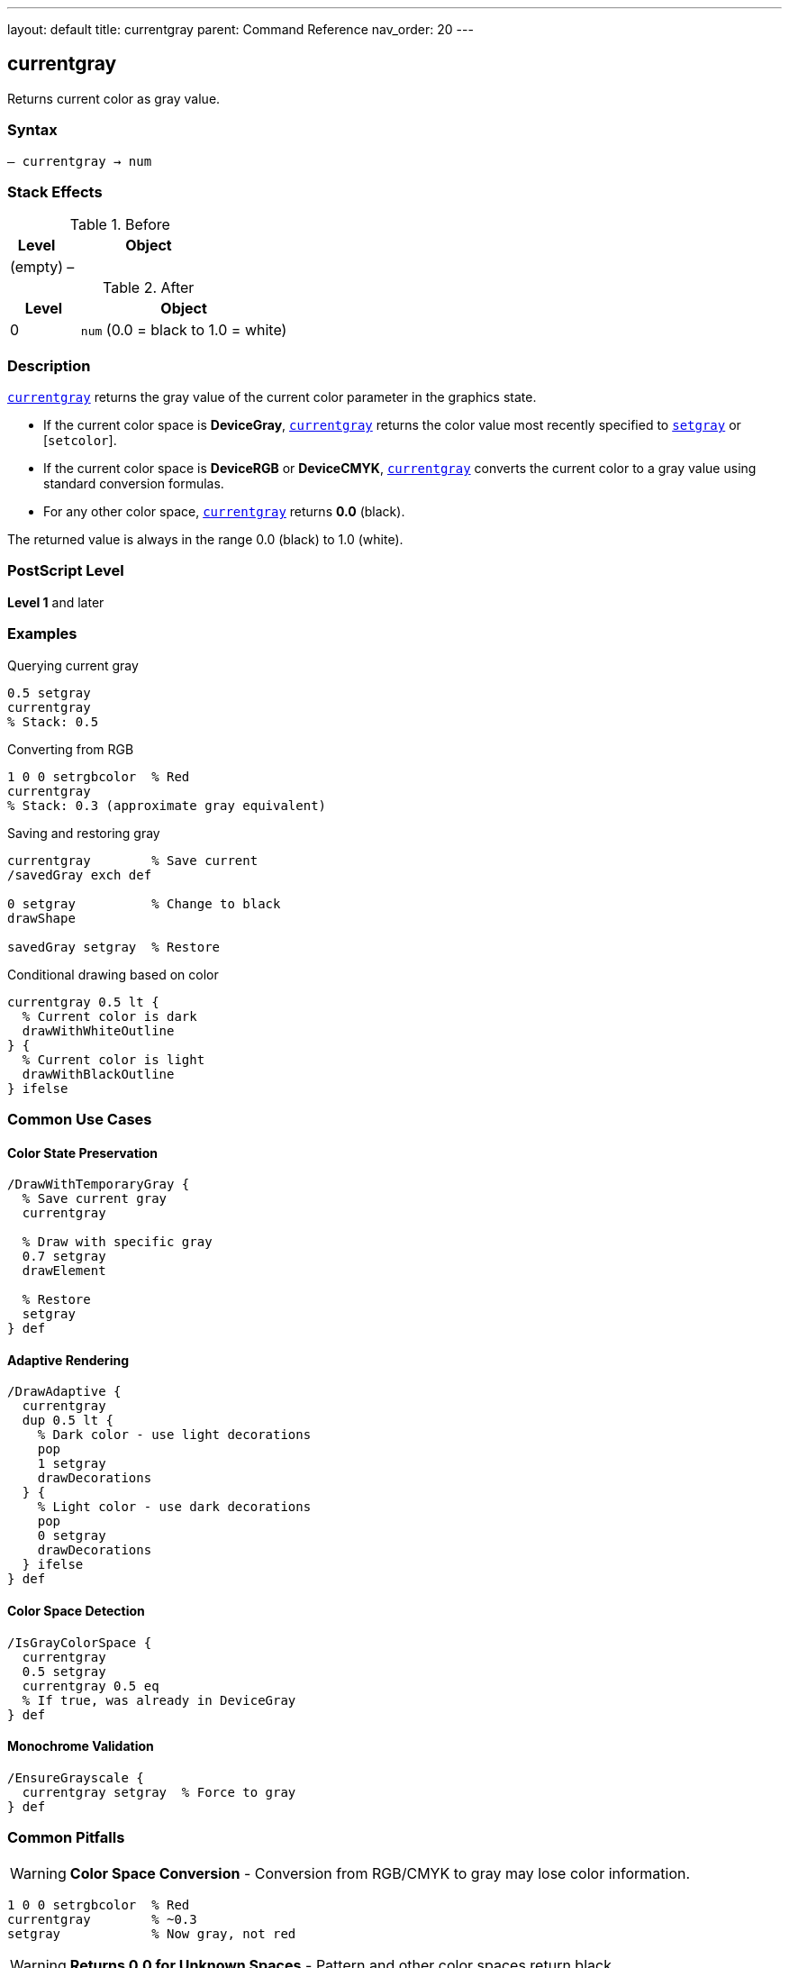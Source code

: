 ---
layout: default
title: currentgray
parent: Command Reference
nav_order: 20
---

== currentgray

Returns current color as gray value.

=== Syntax

----
– currentgray → num
----

=== Stack Effects

.Before
[cols="1,3"]
|===
| Level | Object

| (empty)
| –
|===

.After
[cols="1,3"]
|===
| Level | Object

| 0
| `num` (0.0 = black to 1.0 = white)
|===

=== Description

link:/docs/commands/references/currentgray/[`currentgray`] returns the gray value of the current color parameter in the graphics state.

* If the current color space is **DeviceGray**, link:/docs/commands/references/currentgray/[`currentgray`] returns the color value most recently specified to link:/docs/commands/references/setgray/[`setgray`] or [`setcolor`].
* If the current color space is **DeviceRGB** or **DeviceCMYK**, link:/docs/commands/references/currentgray/[`currentgray`] converts the current color to a gray value using standard conversion formulas.
* For any other color space, link:/docs/commands/references/currentgray/[`currentgray`] returns **0.0** (black).

The returned value is always in the range 0.0 (black) to 1.0 (white).

=== PostScript Level

*Level 1* and later

=== Examples

.Querying current gray
[source,postscript]
----
0.5 setgray
currentgray
% Stack: 0.5
----

.Converting from RGB
[source,postscript]
----
1 0 0 setrgbcolor  % Red
currentgray
% Stack: 0.3 (approximate gray equivalent)
----

.Saving and restoring gray
[source,postscript]
----
currentgray        % Save current
/savedGray exch def

0 setgray          % Change to black
drawShape

savedGray setgray  % Restore
----

.Conditional drawing based on color
[source,postscript]
----
currentgray 0.5 lt {
  % Current color is dark
  drawWithWhiteOutline
} {
  % Current color is light
  drawWithBlackOutline
} ifelse
----

=== Common Use Cases

==== Color State Preservation

[source,postscript]
----
/DrawWithTemporaryGray {
  % Save current gray
  currentgray

  % Draw with specific gray
  0.7 setgray
  drawElement

  % Restore
  setgray
} def
----

==== Adaptive Rendering

[source,postscript]
----
/DrawAdaptive {
  currentgray
  dup 0.5 lt {
    % Dark color - use light decorations
    pop
    1 setgray
    drawDecorations
  } {
    % Light color - use dark decorations
    pop
    0 setgray
    drawDecorations
  } ifelse
} def
----

==== Color Space Detection

[source,postscript]
----
/IsGrayColorSpace {
  currentgray
  0.5 setgray
  currentgray 0.5 eq
  % If true, was already in DeviceGray
} def
----

==== Monochrome Validation

[source,postscript]
----
/EnsureGrayscale {
  currentgray setgray  % Force to gray
} def
----

=== Common Pitfalls

WARNING: *Color Space Conversion* - Conversion from RGB/CMYK to gray may lose color information.

[source,postscript]
----
1 0 0 setrgbcolor  % Red
currentgray        % ~0.3
setgray            % Now gray, not red
----

WARNING: *Returns 0.0 for Unknown Spaces* - Pattern and other color spaces return black.

[source,postscript]
----
/Pattern setcolorspace
myPattern setcolor
currentgray        % Returns 0.0
----

WARNING: *Approximate Conversion* - RGB/CMYK to gray conversion is approximate.

[source,postscript]
----
0.5 0.5 0.5 setrgbcolor
currentgray
% May not be exactly 0.5 due to conversion
----

TIP: *Use for Monochrome Output* - Good for ensuring grayscale rendering.

=== Error Conditions

[cols="1,3"]
|===
| Error | Condition

| [`stackoverflow`]
| No room on operand stack
|===

=== Implementation Notes

* Very fast query operation
* No modification to graphics state
* Always returns value in range 0.0 to 1.0
* Conversion formulas are device-independent
* Level 1 operator (widely supported)

=== Color Conversion Formulas

When converting from other color spaces:

.RGB to Gray
----
gray = 0.3 × red + 0.59 × green + 0.11 × blue
----

.CMYK to Gray (approximate)
----
gray = 1 - min(1, 0.3×cyan + 0.59×magenta + 0.11×yellow + black)
----

.Other Spaces
----
gray = 0.0
----

=== See Also

* link:/docs/commands/references/setgray/[`setgray`] - Set gray color
* link:/docs/commands/references/currentrgbcolor/[`currentrgbcolor`] - Get RGB color
* link:/docs/commands/references/currentcmykcolor/[`currentcmykcolor`] - Get CMYK color (Level 2)
* link:/docs/commands/references/currenthsbcolor/[`currenthsbcolor`] - Get HSB color
